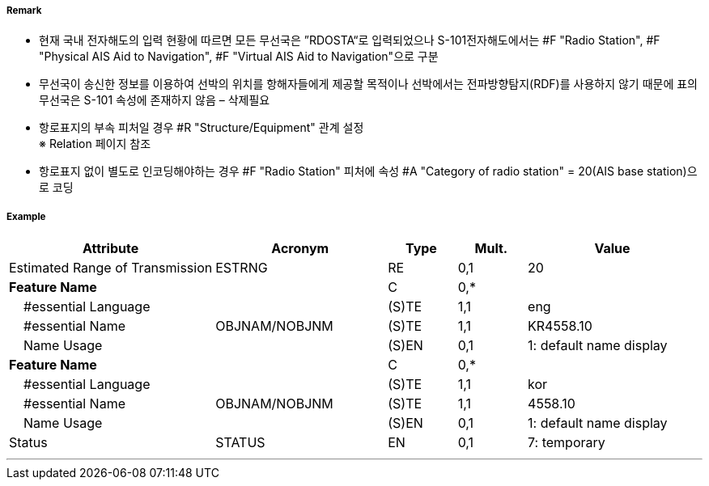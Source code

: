 // tag::PhysicalAISAidToNavigation[]
===== Remark

- 현재 국내 전자해도의 입력 현황에 따르면 모든 무선국은 ”RDOSTA“로 입력되었으나 S-101전자해도에서는 #F "Radio Station", #F "Physical AIS Aid to Navigation", #F "Virtual AIS Aid to Navigation"으로 구분
- 무선국이 송신한 정보를 이용하여 선박의 위치를 항해자들에게 제공할 목적이나 선박에서는 전파방향탐지(RDF)를 사용하지 않기 때문에 표의 무선국은 S-101 속성에 존재하지 않음 – 삭제필요

////
[cols= "1,1,1", options="header"]
|===
|IHO 해도제작 기준에 따른 기호|Category of Radar Transponder Beacon|기타
| image:../images/RadioStation/RadioStation_image-1.png[width=100] | 1. circular (non-directional) marine or aero-marine radiobeacon ※ 국내 S-57 전자해도에서는 해당 속성을 AIS로 지정, “Physical AIS Aid to Navigational”로 변환|  무지향성 무선표지
|image:../images/RadioStation/RadioStation_image-2.png[width=100] |2. directional radiobeacon| 지향성 무선표지
|image:../images/RadioStation/RadioStation_image-3.png[width=100] |3. rotating-pattern radiobeacon| 회전식 무선표지
|image:../images/RadioStation/RadioStation_image-4.png[width=100] |4. consol beacon| 콘솔무선표지
|image:../images/RadioStation/RadioStation_image-5.png[width=100] |5. radio direction-finding station| 무선향탐지
|image:../images/RadioStation/RadioStation_image-6.png[width=100] |6. coast radio station providing QTG service|무선지 업무를하는 해안국
|image:../images/RadioStation/RadioStation_image-7.png[width=100] |7. aeronautical radiobeacon| 항공무선표지
|===
////

//image::../images/PhysicalAISAidToNavigation/PhysicalAISAidToNavigation_image-1.png[width=300]

- 항로표지의 부속 피처일 경우 #R "Structure/Equipment" 관계 설정 +
  ※ Relation 페이지 참조 
- 항로표지 없이 별도로 인코딩해야하는 경우 #F "Radio Station" 피처에 속성 #A "Category of radio station" = 20(AIS base station)으로 코딩

===== Example
[cols="30,25,10,10,25", options="header"]
|===
|Attribute |Acronym |Type |Mult. |Value

|Estimated Range of Transmission|ESTRNG|RE|0,1| 20
|**Feature Name**||C|0,*| 
|    #essential Language||(S)TE|1,1|eng 
|    #essential Name|OBJNAM/NOBJNM|(S)TE|1,1| KR4558.10
|    Name Usage||(S)EN|0,1|1: default name display 
|**Feature Name**||C|0,*| 
|    #essential Language||(S)TE|1,1|kor 
|    #essential Name|OBJNAM/NOBJNM|(S)TE|1,1| 4558.10 
|    Name Usage||(S)EN|0,1|1: default name display  
|Status|STATUS|EN|0,1| 7: temporary
|===

---
// end::PhysicalAISAidToNavigation[]
